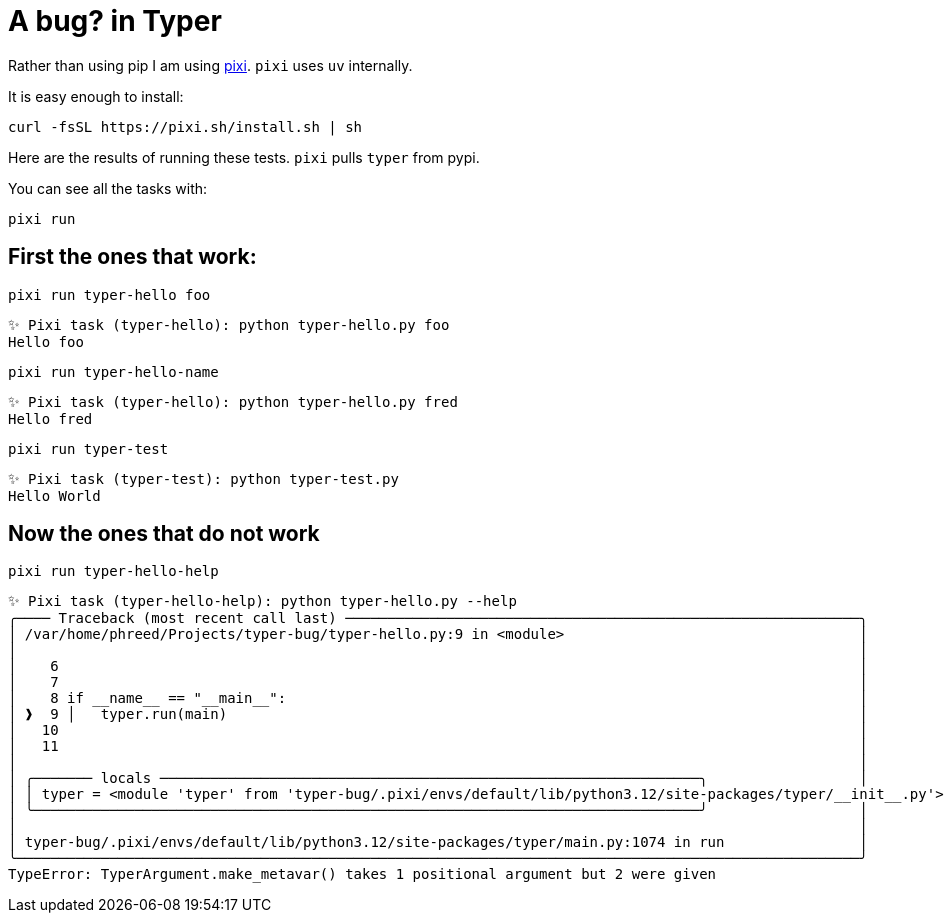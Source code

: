 = A bug? in Typer

Rather than using pip I am using link:https://pixi.sh/latest/[pixi].
`pixi` uses `uv` internally.

It is easy enough to install:
[source,bash]
----
curl -fsSL https://pixi.sh/install.sh | sh
----

Here are the results of running these tests.
`pixi` pulls `typer` from pypi.

You can see all the tasks with: 
[source,bash]
----
pixi run
----


== First the ones that work:

[source,bash]
----
pixi run typer-hello foo
----

[source,text]
----
✨ Pixi task (typer-hello): python typer-hello.py foo
Hello foo
----



[source,bash]
----
pixi run typer-hello-name
----

[source,text]
----
✨ Pixi task (typer-hello): python typer-hello.py fred
Hello fred
----

[source,bash]
----
pixi run typer-test
----

[source,text]
----
✨ Pixi task (typer-test): python typer-test.py
Hello World
----

== Now the ones that do not work

[source,bash]
----
pixi run typer-hello-help
----

[source,text]
----
✨ Pixi task (typer-hello-help): python typer-hello.py --help
╭──── Traceback (most recent call last) ─────────────────────────────────────────────────────────────╮
│ /var/home/phreed/Projects/typer-bug/typer-hello.py:9 in <module>                                   │
│                                                                                                    │
│    6                                                                                               │
│    7                                                                                               │
│    8 if __name__ == "__main__":                                                                    │
│ ❱  9 │   typer.run(main)                                                                           │
│   10                                                                                               │
│   11                                                                                               │
│                                                                                                    │
│ ╭─────── locals ────────────────────────────────────────────────────────────────╮                  │
│ │ typer = <module 'typer' from 'typer-bug/.pixi/envs/default/lib/python3.12/site-packages/typer/__init__.py'> │
│ ╰───────────────────────────────────────────────────────────────────────────────╯                  │
│                                                                                                    │
│ typer-bug/.pixi/envs/default/lib/python3.12/site-packages/typer/main.py:1074 in run                │
╰────────────────────────────────────────────────────────────────────────────────────────────────────╯
TypeError: TyperArgument.make_metavar() takes 1 positional argument but 2 were given
----
